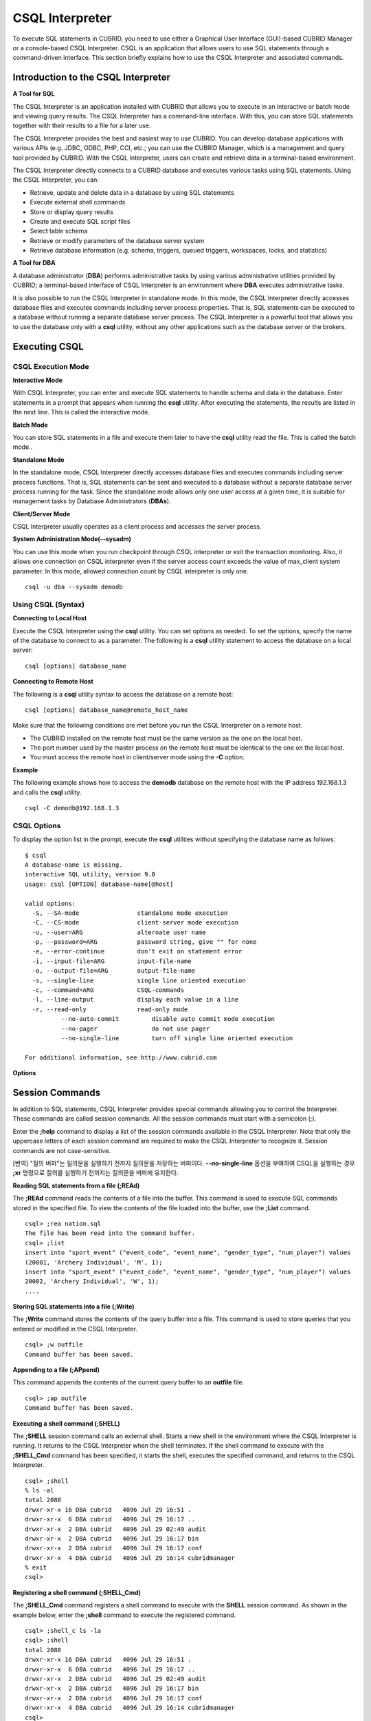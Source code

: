 ****************
CSQL Interpreter
****************


To execute SQL statements in CUBRID, you need to use either a Graphical User Interface (GUI)-based CUBRID Manager or a console-based CSQL Interpreter.
CSQL is an application that allows users to use SQL statements through a command-driven interface. This section briefly explains how to use the CSQL Interpreter and associated commands.

.. _csql-intro:

Introduction to the CSQL Interpreter
====================================

**A Tool for SQL**

The CSQL Interpreter is an application installed with CUBRID that allows you to execute in an interactive or batch mode and viewing query results. The CSQL Interpreter has a command-line interface. With this, you can store SQL statements together with their results to a file for a later use.

The CSQL Interpreter provides the best and easiest way to use CUBRID. You can develop database applications with various APIs (e.g. JDBC, ODBC, PHP, CCI, etc.; you can use the CUBRID Manager, which is a management and query tool provided by CUBRID. With the CSQL Interpreter, users can create and retrieve data in a terminal-based environment.

The CSQL Interpreter directly connects to a CUBRID database and executes various tasks using SQL statements. Using the CSQL Interpreter, you can:

*   Retrieve, update and delete data in a database by using SQL statements
*   Execute external shell commands
*   Store or display query results
*   Create and execute SQL script files
*   Select table schema
*   Retrieve or modify parameters of the database server system
*   Retrieve database information (e.g. schema, triggers, queued triggers, workspaces, locks, and statistics)

**A Tool for DBA**

A database administrator (**DBA**) performs administrative tasks by using various administrative utilities provided by CUBRID; a terminal-based interface of CSQL Interpreter is an environment where **DBA** executes administrative tasks.

It is also possible to run the CSQL Interpreter in standalone mode. In this mode, the CSQL Interpreter directly accesses database files and executes commands including server process properties. That is, SQL statements can be executed to a database without running a separate database server process. The CSQL Interpreter is a powerful tool that allows you to use the database only with a **csql** utility, without any other applications such as the database server or the brokers.

Executing CSQL
==============

.. _csql-exec-mode:

CSQL Execution Mode
-------------------

**Interactive Mode**

With CSQL Interpreter, you can enter and execute SQL statements to handle schema and data in the database. Enter statements in a prompt that appears when running the **csql** utility. After executing the statements, the results are listed in the next line. This is called the interactive mode.

**Batch Mode**

You can store SQL statements in a file and execute them later to have the **csql** utility read the file. This is called the batch mode..

**Standalone Mode**

In the standalone mode, CSQL Interpreter directly accesses database files and executes commands including server process functions. That is, SQL statements can be sent and executed to a database without a separate database server process running for the task. Since the standalone mode allows only one user access at a given time, it is suitable for management tasks by Database Administrators (**DBAs**).

**Client/Server Mode**

CSQL Interpreter usually operates as a client process and accesses the server process.

**System Administration Mode(--sysadm)**

You can use this mode when you  run checkpoint through CSQL interpreter or exit the transaction monitoring. Also, it allows one connection on CSQL interpreter even if the server  access count exceeds the value of max_client system parameter. In this mode, allowed connection count by CSQL interpreter is only one.

::

	csql -u dba --sysadm demodb

Using CSQL (Syntax)
-------------------

**Connecting to Local Host**

Execute the CSQL Interpreter using the **csql** utility. You can set options as needed. To set the options, specify the name of the database to connect to as a parameter. The following is a **csql** utility statement to access the database on a local server: ::

	csql [options] database_name
	
**Connecting to Remote Host**

The following is a **csql** utility syntax to access the database on a remote host: ::

	csql [options] database_name@remote_host_name

Make sure that the following conditions are met before you run the CSQL Interpreter on a remote host.

*   The CUBRID installed on the remote host must be the same version as the one on the local host.
*   The port number used by the master process on the remote host must be identical to the one on the local host.
*   You must access the remote host in client/server mode using the **-C** option.

**Example**

The following example shows how to access the **demodb** database on the remote host with the IP address 192.168.1.3 and calls the **csql** utility. ::

	csql -C demodb@192.168.1.3

CSQL Options
------------

To display the option list in the prompt, execute the **csql** utilities without specifying the database name as follows: ::

	$ csql
	A database-name is missing.
	interactive SQL utility, version 9.0
	usage: csql [OPTION] database-name[@host]

	valid options:
	  -S, --SA-mode                standalone mode execution
	  -C, --CS-mode                client-server mode execution
	  -u, --user=ARG               alternate user name
	  -p, --password=ARG           password string, give "" for none
	  -e, --error-continue         don't exit on statement error
	  -i, --input-file=ARG         input-file-name
	  -o, --output-file=ARG        output-file-name
	  -s, --single-line            single line oriented execution
	  -c, --command=ARG            CSQL-commands
	  -l, --line-output            display each value in a line
	  -r, --read-only              read-only mode
		  --no-auto-commit         disable auto commit mode execution
		  --no-pager               do not use pager
		  --no-single-line         turn off single line oriented execution

	For additional information, see http://www.cubrid.com
	
**Options**

.. program:: csql

.. option:: -S, --SA-mode

	The following example shows how to connect to a database in standalone mode and execute the **csql** utility. If you want to use the database exclusively, use the **-S** option. If both **-S** and **-C** options are omitted, the **-C** option will be specified. ::

		csql -S demodb

.. option:: -C, --CS-mode

	The following example shows how to connect to a database in client/server mode and execute the **csql** utility. In an environment where multiple clients connect to the database, use the **-C** option. Even when you connect to a database on a remote host in client/server mode, the error log created during **csql** execution will be stored in the **cub.err** file on the local host. ::

		csql -C demodb

.. option:: -i, --input-file=ARG

	The following example shows how to specify the name of the input file that will be used in a batch mode with the **-i** option. In the **infile** file, more than one SQL statement is stored. Without the **-i** option specified, the CSQL Interpreter will run in an interactive mode. ::

		csql -i infile demodb

.. option:: -o, --output-file=ARG

	The following example shows how to store the execution results to the specified file instead of displaying on the screen. It is useful to retrieve the results of the query performed by the CSQL Interpreter afterwards. ::

		csql -o outfile demodb

.. option:: -u, --user=ARG

	The following example shows how to specify the name of the user that will connect to the specified database with the **-u** option. If the **-u** option is not specified, **PUBLIC** that has the lowest level of authorization will be specified as a user. If the user name is not valid, an error message is displayed and the **csql** utility is terminated. If there is a password for the user name you specify, you will be prompted to enter the password. ::

		csql -u DBA demodb

.. option:: -p, --password=ARG

	The following example shows how to enter the password of the user specified with the **-p** option. Especially since there is no prompt to enter a password for the user you specify in a batch mode, you must enter the password using the **-p** option. When you enter an incorrect password, an error message is displayed and the **csql** utility is terminated. ::

		csql -u DBA -p *** demodb

.. option:: -s, --single-line

	As an option used with the **-i** option, it executes multiple SQL statement one by one in a file with the **-s** option. This option is useful to allocate less memory for query execution and each SQL statement is separated by semicolons (;). If it is not specified, multiple SQL statements are retrieved and executed at once. ::

		csql -s -i infile demodb

.. option:: -c, --command=ARG

	The following example shows how to execute more than one SQL statement from the shell with the **-c** option. Multiple statements are separated by semicolons (;). ::

		csql -c "select * from olympic;select * from stadium" demodb

.. option:: -l, --line-output

	With **-l** option, you can display the values of SELECT lists by line. If **-l** option is omitted, all SELECT lists of the result record are displayed in one line. ::

		csql -l demodb

.. option:: -e, --error-continue 

	The following example shows how to ignore errors and keep execution even though semantic or runtime errors occur with the **-e** option. However, if any SQL statements have syntax errors, query execution stops after errors occur despite specifying the **-e** option. ::

		$ csql -e demodb

		csql> SELECT * FROM aaa;SELECT * FROM athlete WHERE code=10000;

		In line 1, column 1,

		ERROR: before ' ;SELECT * FROM athlete WHERE code=10000; '
		Unknown class "aaa".


		=== <Result of SELECT Command in Line 1> ===

				 code  name                  gender                nation_code           event               
		=====================================================================================================
				10000  'Aardewijn Pepijn'    'M'                   'NED'                 'Rowing'            


		1 row selected.

		Current transaction has been committed.

		1 command(s) successfully processed.

.. option:: -r, --read-only

	You can connect to the read-only database with the **-r** option. Retrieving data is only allowed in the read-only database; creating databases and entering data are not allowed. ::

		$ csql -r demodb

.. option:: --no-auto-commit

	The following example shows how to stop the auto-commit mode with the **--no-auto-commit** option. If you don't configure **--no-auto-commit** option, the CSQL Interpreter runs in an auto-commit mode by default, and the SQL statement is committed automatically at every execution. Executing the **;AUtocommit** session command after starting the CSQL Interpreter will also have the same result. ::

		csql --no-auto-commit demodb

.. option:: --no-pager

	The following example shows how to display the execution results by the CSQL Interpreter at once instead of page-by-page with the **--no-pager** option. The results will be output page-by-page if **--no-pager** option is not specified. ::

		csql --no-pager demodb

.. option:: --no single-line

	The following example shows how to keep storing multiple SQL statements and execute them at once with the **;xr** or **;r** session command. If you do not specify this option, SQL statements are executed without **;xr** or **;r** session command. ::

		csql --no-single-line demodb

.. _csql-session-commands:

Session Commands
================

In addition to SQL statements, CSQL Interpreter provides special commands allowing you to control the Interpreter. These commands are called session commands. All the session commands must start with a semicolon (;).

Enter the **;help** command to display a list of the session commands available in the CSQL Interpreter. Note that only the uppercase letters of each session command are required to make the CSQL Interpreter to recognize it. Session commands are not case-sensitive.

[번역]
"질의 버퍼"는 질의문을 실행하기 전까지 질의문을 저장하는 버퍼이다. **--no-single-line** 옵션을 부여하여 CSQL을 실행하는 경우 **;xr** 명령으로 질의를 실행하기 전까지는 질의문을 버퍼에 유지한다.

**Reading SQL statements from a file (;REAd)**

The **;REAd** command reads the contents of a file into the buffer. This command is used to execute SQL commands stored in the specified file. To view the contents of the file loaded into the buffer, use the **;List** command. ::

	csql> ;rea nation.sql
	The file has been read into the command buffer.
	csql> ;list
	insert into "sport_event" ("event_code", "event_name", "gender_type", "num_player") values
	(20001, 'Archery Individual', 'M', 1);
	insert into "sport_event" ("event_code", "event_name", "gender_type", "num_player") values
	20002, 'Archery Individual', 'W', 1);
	....

**Storing SQL statements into a file (;Write)**

The **;Write** command stores the contents of the query buffer into a file. This command is used to store queries that you entered or modified in the CSQL Interpreter. ::

	csql> ;w outfile
	Command buffer has been saved.

**Appending to a file (;APpend)**

This command appends the contents of the current query buffer to an **outfile** file. ::

	csql> ;ap outfile
	Command buffer has been saved.

**Executing a shell command (;SHELL)**

The **;SHELL** session command calls an external shell. Starts a new shell in the environment where the CSQL Interpreter is running. It returns to the CSQL Interpreter when the shell terminates. If the shell command to execute with the **;SHELL_Cmd** command has been specified, it starts the shell, executes the specified command, and returns to the CSQL Interpreter. ::

	csql> ;shell
	% ls -al
	total 2088
	drwxr-xr-x 16 DBA cubrid   4096 Jul 29 16:51 .
	drwxr-xr-x  6 DBA cubrid   4096 Jul 29 16:17 ..
	drwxr-xr-x  2 DBA cubrid   4096 Jul 29 02:49 audit
	drwxr-xr-x  2 DBA cubrid   4096 Jul 29 16:17 bin
	drwxr-xr-x  2 DBA cubrid   4096 Jul 29 16:17 conf
	drwxr-xr-x  4 DBA cubrid   4096 Jul 29 16:14 cubridmanager
	% exit
	csql>

**Registering a shell command (;SHELL_Cmd)**

The **;SHELL_Cmd** command registers a shell command to execute with the **SHELL** session command. As shown in the example below, enter the **;shell** command to execute the registered command. ::

	csql> ;shell_c ls -la
	csql> ;shell
	total 2088
	drwxr-xr-x 16 DBA cubrid   4096 Jul 29 16:51 .
	drwxr-xr-x  6 DBA cubrid   4096 Jul 29 16:17 ..
	drwxr-xr-x  2 DBA cubrid   4096 Jul 29 02:49 audit
	drwxr-xr-x  2 DBA cubrid   4096 Jul 29 16:17 bin
	drwxr-xr-x  2 DBA cubrid   4096 Jul 29 16:17 conf
	drwxr-xr-x  4 DBA cubrid   4096 Jul 29 16:14 cubridmanager
	csql>

**Registering a pager command (;PAger_cmd)**

The ;PAger_cmd command registers a pager command to display the query result. The way of displaying is decided by the registered command. The default is **more**. Also **cat** and **less** can be used. But ;Pager_cmd command works well only on Linux.

When you register pager command as more, the query result shows by page and wait until you press the space key. ::

	csql>;pa more
	
When you register pager command as cat, the query result shows all in one display without paging. ::
 	
	csql>;pa cat

When you redirect the output with a file, the total query result will be written on the file. ::

	csql>;pa cat > output.txt

If you register pager command as less, you can forward, backward the query result. Also pattern matching on the query result is possible. ::

	csql>;pa less
	
The keyboard commands used on the **less** are as follows.

* Page UP, b: go up to one page. (backwording)

* Page Down, Space: go down to one page (forwarding)

* /string: find a sting on the query results

* n: find the next string

* N: find the previous string

* q: quit the paging mode.
	
	
**Changing the current working directory (;CD)**

This command changes the current working directory where the CSQL Interpreter is running to the specified directory. If you don't specify the path, the directory will be changed to the home directory. ::

	csql> ;cd /home1/DBA/CUBRID
	Current directory changed to  /home1/DBA/CUBRID.

**Exiting the CSQL Interpreter (;EXit)**

This command exits the CSQL Interpreter. ::

	csql> ;ex

**Clearing the query buffer (;CLear)**

The **;CLear** session command clears the contents of the query buffer. ::

	csql> ;cl
	csql> ;list

**Displaying the contents of the query buffer (;List)**

The **;List** session command lists the contents of the query buffer that have been entered or modified. The query buffer can be modified by **;READ** or **;Edit** command. ::

	csql> ;l

**Executing SQL statements (;RUn)**

This command executes SQL statements in the query buffer. Unlike the **;Xrun** session command described below, the buffer will not be cleared even after the query execution. ::

	csql> ;ru

**Clearing the query buffer after executing the SQL statement (;Xrun)**

This command executes SQL statements in the query buffer. The buffer will be cleared after the query execution. ::

	csql> ;x

**Committing transaction (;COmmit)**

This command commits the current transaction. You must enter a commit command explicitly if it is not in auto-commit mode. In auto-commit mode, transactions are automatically committed whenever SQL is executed. ::

	csql> ;co
	Current transaction has been committed.

**Rolling back transaction (;ROllback)**

This command rolls back the current transaction. Like a commit command (**;COmmit**), it must enter a rollback command explicitly if it is not in auto-commit mode (**OFF**). ::

	csql> ;ro
	Current transaction has been rolled back.

**Setting the auto-commit mode (;AUtocommit)**

This command sets auto-commit mode to **ON** or **OFF**. If any value is not specified, current configured value is applied by default. The default value is **ON**. ::

	csql> ;au off
	AUTOCOMMIT IS OFF

**CHeckpoint Execution (;CHeckpoint)**

This command executes the checkpoint within the CSQL session. This command can only be executed when a DBA group member, who is specified for the custom option (**-u** *user_name*), connects to the CSQL Interpreter in system administrator mode (**--sysadm**).

**Checkpoint**

is an operation of flushing all dirty pages within the current data buffer to disks. You can also change the checkpoint interval using a command (**;set** *parameter_name* value) to set the parameter values in the CSQL session. You can see the examples of the parameter related to the checkpoint execution interval (**checkpoint_interval_in_mins** and **checkpoint_every_npages**). For more information, see :ref:`logging-parameters`. ::

	csql> ;ch
	Checkpoint has been issued.

**Transaction Monitoring Or Termination (;Killtran)**

This command checks the transaction status information or terminates a specific transaction in the CSQL session. This command prints out the status information of all transactions on the screen if a parameter is omitted it terminates the transaction if a specific transaction ID is specified for the parameter. It can only be executed when a DBA group member, who is specified for the custom option (**-u** *user_name*), connects to the CSQL Interpreter in system administrator mode (**--sysadm**). ::

	csql> ;k
	Tran index      User name      Host name      Process id      Program name
	-------------------------------------------------------------------------------
		  1(+)            dba      myhost             664           cub_cas
		  2(+)            dba      myhost            6700              csql
		  3(+)            dba      myhost            2188           cub_cas
		  4(+)            dba      myhost             696              csql
		  5(+)         public      myhost            6944              csql
	 
	csql> ;k 3
	The specified transaction has been killed.

**Restarting database (;REStart)**

A command that tries to reconnect to the target database in a CSQL session. Note that when you execute the CSQL Interpreter in CS (client/server) mode, it will be disconnected from the server. When the connection to the server is lost due to a HA failure and failover to another server occurs, this command is particularly useful in connecting to the switched server while maintaining the current session. ::

	csql> ;res
	The database has been restarted.

**Displaying the current date (;DATE)**

The **;DATE** command displays the current date and time in the CSQL Interpreter. ::

	csql> ;date
	     Tue July 29 18:58:12 KST 2008

**Displaying the database informatio (;DATAbase)**

This command displays the database name and host name where the CSQL Interpreter is working. If the database is running, the HA mode (one of those followings: active, standby, or maintenance) will be displayed as well.  ::

	csql> ;data
	     demodb@cubridhost (active)

**Displaying schema information of a class (;SChema)**

The **;SChema** session command displays schema information of the specified table. The information includes the table name, its column name and constraints. ::

	csql> ;sc event
	=== <Help: Schema of a Class> ===
	 <Class Name>
		 event
	 <Attributes>
		 code           INTEGER NOT NULL
		 sports         CHARACTER VARYING(50)
		 name           CHARACTER VARYING(50)
		 gender         CHARACTER(1)
		 players        INTEGER
	 <Constraints>
		 PRIMARY KEY pk_event_event_code ON event (code)

**Displaying the trigger (;TRriger)**

This command searches and displays the trigger specified. If there is no trigger name specified, all the triggers defined will be displayed. ::

	csql> ;tr
	=== <Help: All Triggers> ===
		trig_delete_contents

**Checking the parameter value(;Get)**

You can check the parameter value currently set in the CSQL Interpreter using the **;Get** session command. An error occurs if the parameter name specified is incorrect. ::

	csql> ;g isolation_level
	=== Get Param Input ===
	isolation_level=4

**Setting the parameter value (;SEt)**

You can use the **;Set** session command to set a specific parameter value. Note that changeable parameter values are only can be changed. To change the server parameter values, you must have DBA authorization. For information on list of changeable parameters, see :ref:`broker-configuration`. ::

	csql> ;se block_ddl_statement=1
	=== Set Param Input ===
	block_ddl_statement=1

	-- Dynamically change the log_max_archives value in the csql accessed by dba account
	csql>;se log_max_archives=5

**Setting the view level of executing query plan (;PLan)**

You can use the **;PLan** session command to set the view level of executing query plan the level is composed of **simple**, **detail**, and **off**. Each command refers to the following:

*   **off** : Not displaying the query execution plan
*   **simple** : Displaying the query execution plan in simple version (OPT LEVEL=257)
*   **detail** : Displaying the query execution plan in detailed version (OPT LEVEL=513)

**Displaying information (;Info)**

The **;Info** session command allows you to check information such as schema, triggers, the working environment, locks and statistics. ::

	csql> ;i lock
	*** Lock Table Dump ***
	 Lock Escalation at = 100000, Run Deadlock interval = 1
	Transaction (index  0, unknown, unknown@unknown|-1)
	Isolation REPEATABLE CLASSES AND READ UNCOMMITTED INSTANCES
	State TRAN_ACTIVE
	Timeout_period -1
	......

**Outputting statistics information of server processing (;.Hist)**

This command shows the statistics information of server processing. The information is collected after this command is entered. Therefore, the execution commands such as **;.dump_hist** or **;.x** must be entered to output the statistics information.

This command is executable while the **communication_histogram** parameter in the **cubrid.conf** file is set to **yes**. You can also view this information by using the **cubrid statdump** utility. Following options are provided for this session command.

*   **on** : Starts collecting statistics information for the current connection.
*   **off** : Stops collecting statistics information of server.

This example shows the server statistics information for current connection. For information on specific items, see :ref:`statdump`. ::

	csql> ;.hist on
	csql> ;.x
	Histogram of client requests:
	Name                            Rcount   Sent size  Recv size , Server time
	 No server requests made
	 
	 *** CLIENT EXECUTION STATISTICS ***
	System CPU (sec)              =          0
	User CPU (sec)                =          0
	Elapsed (sec)                 =         20
	 
	 *** SERVER EXECUTION STATISTICS ***
	Num_file_creates              =          0
	Num_file_removes              =          0
	Num_file_ioreads              =          0
	Num_file_iowrites             =          0
	Num_file_iosynches            =          0
	Num_data_page_fetches         =         56
	Num_data_page_dirties         =         14
	Num_data_page_ioreads         =          0
	Num_data_page_iowrites        =          0
	Num_data_page_victims         =          0
	Num_data_page_iowrites_for_replacement =          0
	Num_log_page_ioreads          =          0
	Num_log_page_iowrites         =          0
	Num_log_append_records        =          0
	Num_log_archives              =          0
	Num_log_checkpoints           =          0
	Num_log_wals                  =          0
	Num_page_locks_acquired       =          2
	Num_object_locks_acquired     =          2
	Num_page_locks_converted      =          0
	Num_object_locks_converted    =          0
	Num_page_locks_re-requested   =          0
	Num_object_locks_re-requested =          1
	Num_page_locks_waits          =          0
	Num_object_locks_waits        =          0
	Num_tran_commits              =          1
	Num_tran_rollbacks            =          0
	Num_tran_savepoints           =          0
	Num_tran_start_topops         =          3
	Num_tran_end_topops           =          3
	Num_tran_interrupts           =          0
	Num_btree_inserts             =          0
	Num_btree_deletes             =          0
	Num_btree_updates             =          0
	Num_btree_covered             =          0
	Num_btree_noncovered          =          0
	Num_btree_resumes             =          0
	Num_query_selects             =          1
	Num_query_inserts             =          0
	Num_query_deletes             =          0
	Num_query_updates             =          0
	Num_query_sscans              =          1
	Num_query_iscans              =          0
	Num_query_lscans              =          0
	Num_query_setscans            =          0
	Num_query_methscans           =          0
	Num_query_nljoins             =          0
	Num_query_mjoins              =          0
	Num_query_objfetches          =          0
	Num_network_requests          =          8
	Num_adaptive_flush_pages      =          0
	Num_adaptive_flush_log_pages  =          0
	Num_adaptive_flush_max_pages  =          0
	 
	 *** OTHER STATISTICS ***
	Data_page_buffer_hit_ratio    =     100.00
	csql> ;.h off

**Displaying query execution time (;TIme)**

The **;TIme** session command can be set to display the elapsed time to execute the query. It can be set to **ON** or **OFF**. The current setting is displayed if there is no value specified. The default value is **ON**.

The **SELECT** query includes the time of outputting the fetched records. Therefore, to check the execution time of complete output of all records in the **SELECT** query, use the **--no-pager** option while executing the CSQC interpreter. ::

	$ csql -u dba --no-pager demodb
	csql> ;ti ON
	csql> ;ti
	TIME IS ON

**Displaying a column of result record in one line(;LINe-output)**

If this value is set to ON, it would make the record display in several lines by column. The default value is OFF, which makes one record display in one line. ::

	csql> ;LIN OFF
	csql> select * from athlete;
	 
	=== <Result of SELECT Command in Line 1> ===
	 
	<00001> code       : 10999
			name       : 'Fernandez Jesus'
			gender     : 'M'
			nation_code: 'ESP'
			event      : 'Handball'
	<00002> code       : 10998
			name       : 'Fernandez Jaime'
			gender     : 'M'
			nation_code: 'AUS'
			event      : 'Rowing'
	...
	
**Displaying query history (;HISTORYList)**

This command displays the list that contains previously executed commands (input) and their history numbers. ::

	csql> ;historyl
	----< 1 >----
	select * from nation;
	----< 2 >----
	select * from athlete;

**Reading input with the specified history number into the buffer (;HISTORYRead)**

You can use **;HISTORYRead** session command to read input with history number in the **;HISTORYList** list into the command buffer. You can enter **;ru** or **;x** directly because it has the same effect as when you enter SQL statements directly. ::

	csql> ;historyr 1

**Calling the default editor (;EDIT)**

This command calls the specified editor. The default editor is **vi** on Linux **Notepad** on Windows environment. Use **;EDITOR_Cmd** command to specify a different editor. ::

	csql> ;edit

**Specifying the editor (;EDITOR_Cmd)**

This command specifies the editor to be used with **;EDIT** session command. As shown in the example below, you can specify other editor (ex: emacs) which is installed in the system. ::

	csql> ;editor_c emacs
	csql> ;edit
